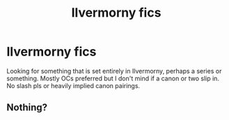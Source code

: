 #+TITLE: Ilvermorny fics

* Ilvermorny fics
:PROPERTIES:
:Author: shaun056
:Score: 1
:DateUnix: 1546108145.0
:DateShort: 2018-Dec-29
:FlairText: Fic Search
:END:
Looking for something that is set entirely in Ilvermorny, perhaps a series or something. Mostly OCs preferred but I don't mind if a canon or two slip in. No slash pls or heavily implied canon pairings.


** Nothing?
:PROPERTIES:
:Author: shaun056
:Score: 1
:DateUnix: 1546295465.0
:DateShort: 2019-Jan-01
:END:
